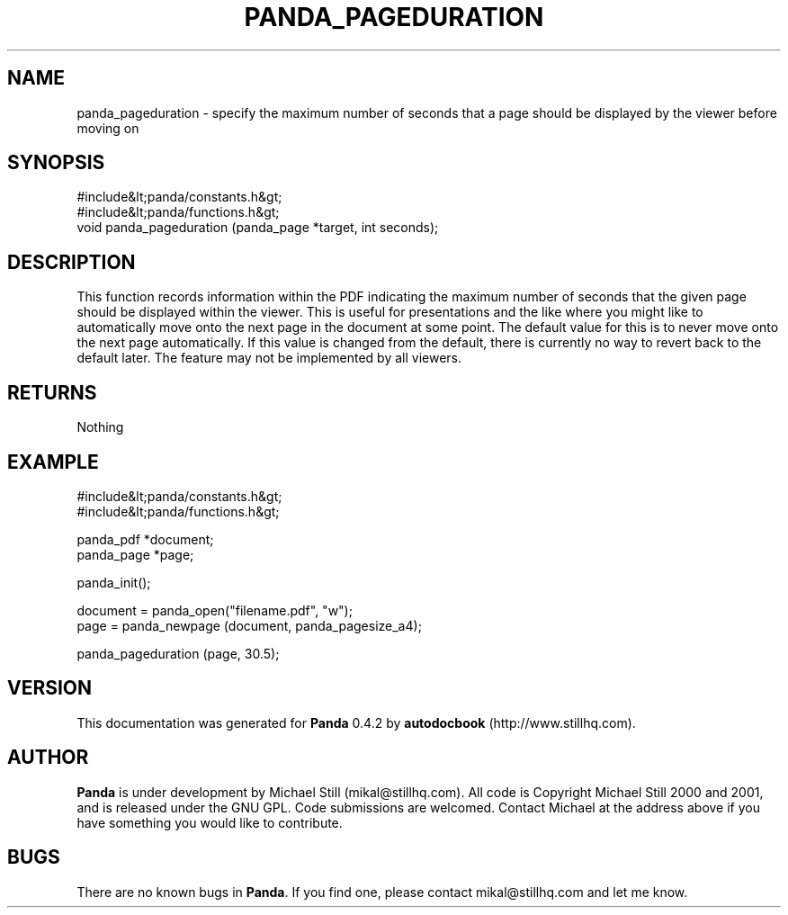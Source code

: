 .\" This manpage has been automatically generated by docbook2man 
.\" from a DocBook document.  This tool can be found at:
.\" <http://shell.ipoline.com/~elmert/comp/docbook2X/> 
.\" Please send any bug reports, improvements, comments, patches, 
.\" etc. to Steve Cheng <steve@ggi-project.org>.
.TH "PANDA_PAGEDURATION" "3" "29 April 2003" "" ""

.SH NAME
panda_pageduration \- specify the maximum number of seconds that a page should be displayed by the viewer before moving on
.SH SYNOPSIS

.nf
 #include&lt;panda/constants.h&gt;
 #include&lt;panda/functions.h&gt;
 void panda_pageduration (panda_page *target, int seconds);
.fi
.SH "DESCRIPTION"
.PP
This function records information within the PDF indicating the maximum number of seconds that the given page should be displayed within the viewer. This is useful for presentations and the like where you might like to automatically move onto the next page in the document at some point. The default value for this is to never move onto the next page automatically. If this value is changed from the default, there is currently no way to revert back to the default later. The feature may not be implemented by all viewers.
.SH "RETURNS"
.PP
Nothing
.SH "EXAMPLE"

.nf
 #include&lt;panda/constants.h&gt;
 #include&lt;panda/functions.h&gt;
 
 panda_pdf *document;
 panda_page *page;
 
 panda_init();
 
 document = panda_open("filename.pdf", "w");
 page = panda_newpage (document, panda_pagesize_a4);
 
 panda_pageduration (page, 30.5);
.fi
.SH "VERSION"
.PP
This documentation was generated for \fBPanda\fR 0.4.2 by \fBautodocbook\fR (http://www.stillhq.com).
.SH "AUTHOR"
.PP
\fBPanda\fR is under development by Michael Still (mikal@stillhq.com). All code is Copyright Michael Still 2000 and 2001,  and is released under the GNU GPL. Code submissions are welcomed. Contact Michael at the address above if you have something you would like to contribute.
.SH "BUGS"
.PP
There  are no known bugs in \fBPanda\fR. If you find one, please contact mikal@stillhq.com and let me know.
